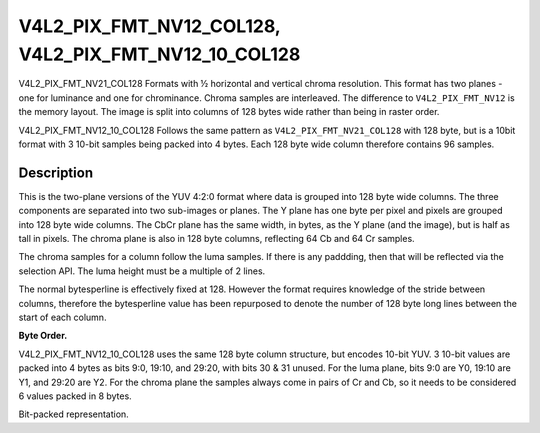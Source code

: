.. Permission is granted to copy, distribute and/or modify this
.. document under the terms of the GNU Free Documentation License,
.. Version 1.1 or any later version published by the Free Software
.. Foundation, with no Invariant Sections, no Front-Cover Texts
.. and no Back-Cover Texts. A copy of the license is included at
.. Documentation/media/uapi/fdl-appendix.rst.
..
.. TODO: replace it to GFDL-1.1-or-later WITH no-invariant-sections

.. _V4L2_PIX_FMT_NV12_COL128:
.. _V4L2_PIX_FMT_NV12_10_COL128:

********************************************************************************
V4L2_PIX_FMT_NV12_COL128, V4L2_PIX_FMT_NV12_10_COL128
********************************************************************************


V4L2_PIX_FMT_NV21_COL128
Formats with ½ horizontal and vertical chroma resolution. This format
has two planes - one for luminance and one for chrominance. Chroma
samples are interleaved. The difference to ``V4L2_PIX_FMT_NV12`` is the
memory layout. The image is split into columns of 128 bytes wide rather than
being in raster order.

V4L2_PIX_FMT_NV12_10_COL128
Follows the same pattern as ``V4L2_PIX_FMT_NV21_COL128`` with 128 byte, but is
a 10bit format with 3 10-bit samples being packed into 4 bytes. Each 128 byte
wide column therefore contains 96 samples.


Description
===========

This is the two-plane versions of the YUV 4:2:0 format where data is
grouped into 128 byte wide columns. The three components are separated into
two sub-images or planes. The Y plane has one byte per pixel and pixels
are grouped into 128 byte wide columns. The CbCr plane has the same width,
in bytes, as the Y plane (and the image), but is half as tall in pixels.
The chroma plane is also in 128 byte columns, reflecting 64 Cb and 64 Cr
samples.

The chroma samples for a column follow the luma samples. If there is any
paddding, then that will be reflected via the selection API.
The luma height must be a multiple of 2 lines.

The normal bytesperline is effectively fixed at 128. However the format
requires knowledge of the stride between columns, therefore the bytesperline
value has been repurposed to denote the number of 128 byte long lines between
the start of each column.

**Byte Order.**


.. flat-table::
    :header-rows:  0
    :stub-columns: 0
    :widths: 12 12 12 12 12 4 12 12 12 12

    * - start + 0:
      - Y'\ :sub:`0,0`
      - Y'\ :sub:`0,1`
      - Y'\ :sub:`0,2`
      - Y'\ :sub:`0,3`
      - ...
      - Y'\ :sub:`0,124`
      - Y'\ :sub:`0,125`
      - Y'\ :sub:`0,126`
      - Y'\ :sub:`0,127`
    * - start + 128:
      - Y'\ :sub:`1,0`
      - Y'\ :sub:`1,1`
      - Y'\ :sub:`1,2`
      - Y'\ :sub:`1,3`
      - ...
      - Y'\ :sub:`1,124`
      - Y'\ :sub:`1,125`
      - Y'\ :sub:`1,126`
      - Y'\ :sub:`1,127`
    * - start + 256:
      - Y'\ :sub:`2,0`
      - Y'\ :sub:`2,1`
      - Y'\ :sub:`2,2`
      - Y'\ :sub:`2,3`
      - ...
      - Y'\ :sub:`2,124`
      - Y'\ :sub:`2,125`
      - Y'\ :sub:`2,126`
      - Y'\ :sub:`2,127`
    * - ...
      - ...
      - ...
      - ...
      - ...
      - ...
      - ...
      - ...
    * - start + ((height-1) * 128):
      - Y'\ :sub:`height-1,0`
      - Y'\ :sub:`height-1,1`
      - Y'\ :sub:`height-1,2`
      - Y'\ :sub:`height-1,3`
      - ...
      - Y'\ :sub:`height-1,124`
      - Y'\ :sub:`height-1,125`
      - Y'\ :sub:`height-1,126`
      - Y'\ :sub:`height-1,127`
    * - start + ((height) * 128):
      - Cb\ :sub:`0,0`
      - Cr\ :sub:`0,0`
      - Cb\ :sub:`0,1`
      - Cr\ :sub:`0,1`
      - ...
      - Cb\ :sub:`0,62`
      - Cr\ :sub:`0,62`
      - Cb\ :sub:`0,63`
      - Cr\ :sub:`0,63`
    * - start + ((height+1) * 128):
      - Cb\ :sub:`1,0`
      - Cr\ :sub:`1,0`
      - Cb\ :sub:`1,1`
      - Cr\ :sub:`1,1`
      - ...
      - Cb\ :sub:`1,62`
      - Cr\ :sub:`1,62`
      - Cb\ :sub:`1,63`
      - Cr\ :sub:`1,63`
    * - ...
      - ...
      - ...
      - ...
      - ...
      - ...
      - ...
      - ...
    * - start + ((height+(height/2)-1) * 128):
      - Cb\ :sub:`(height/2)-1,0`
      - Cr\ :sub:`(height/2)-1,0`
      - Cb\ :sub:`(height/2)-1,1`
      - Cr\ :sub:`(height/2)-1,1`
      - ...
      - Cb\ :sub:`(height/2)-1,62`
      - Cr\ :sub:`(height/2)-1,62`
      - Cb\ :sub:`(height/2)-1,63`
      - Cr\ :sub:`(height/2)-1,63`
    * - start + (bytesperline * 128):
      - Y'\ :sub:`0,128`
      - Y'\ :sub:`0,129`
      - Y'\ :sub:`0,130`
      - Y'\ :sub:`0,131`
      - ...
      - Y'\ :sub:`0,252`
      - Y'\ :sub:`0,253`
      - Y'\ :sub:`0,254`
      - Y'\ :sub:`0,255`
    * - ...
      - ...
      - ...
      - ...
      - ...
      - ...
      - ...
      - ...

V4L2_PIX_FMT_NV12_10_COL128 uses the same 128 byte column structure, but
encodes 10-bit YUV.
3 10-bit values are packed into 4 bytes as bits 9:0, 19:10, and 29:20, with
bits 30 & 31 unused. For the luma plane, bits 9:0 are Y0, 19:10 are Y1, and
29:20 are Y2. For the chroma plane the samples always come in pairs of Cr
and Cb, so it needs to be considered 6 values packed in 8 bytes.

Bit-packed representation.

.. raw:: latex

    \small

.. tabularcolumns:: |p{1.2cm}||p{1.2cm}||p{1.2cm}||p{1.2cm}|p{3.2cm}|p{3.2cm}|

.. flat-table::
    :header-rows:  0
    :stub-columns: 0
    :widths: 8 8 8 8

    * - Y'\ :sub:`00[7:0]`
      - Y'\ :sub:`01[5:0] (bits 7--2)` Y'\ :sub:`00[9:8]`\ (bits 1--0)
      - Y'\ :sub:`02[3:0] (bits 7--4)` Y'\ :sub:`01[9:6]`\ (bits 3--0)
      - unused (bits 7--6)` Y'\ :sub:`02[9:4]`\ (bits 5--0)

.. raw:: latex

    \small

.. tabularcolumns:: |p{1.2cm}||p{1.2cm}||p{1.2cm}||p{1.2cm}|p{3.2cm}|p{3.2cm}|

.. flat-table::
    :header-rows:  0
    :stub-columns: 0
    :widths: 12 12 12 12 12 12 12 12

    * - Cb\ :sub:`00[7:0]`
      - Cr\ :sub:`00[5:0]`\ (bits 7--2) Cb\ :sub:`00[9:8]`\ (bits 1--0)
      - Cb\ :sub:`01[3:0]`\ (bits 7--4) Cr\ :sub:`00[9:6]`\ (bits 3--0)
      - unused (bits 7--6) Cb\ :sub:`02[9:4]`\ (bits 5--0)
      - Cr\ :sub:`01[7:0]`
      - Cb\ :sub:`02[5:0]`\ (bits 7--2) Cr\ :sub:`01[9:8]`\ (bits 1--0)
      - Cr\ :sub:`02[3:0]`\ (bits 7--4) Cb\ :sub:`02[9:6]`\ (bits 3--0)
      - unused (bits 7--6) Cr\ :sub:`02[9:4]`\ (bits 5--0)

.. raw:: latex

    \normalsize




